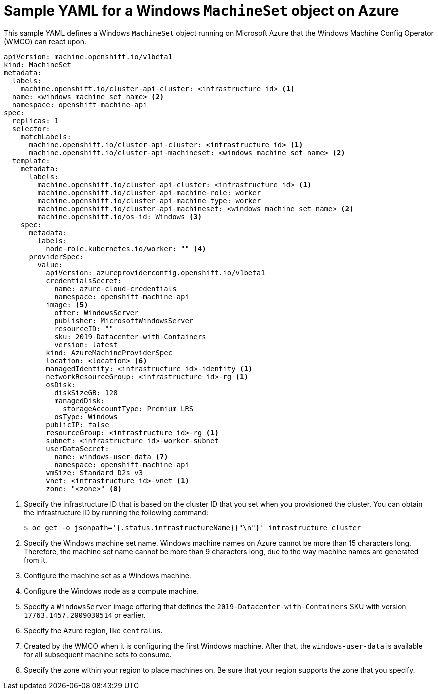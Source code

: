 // Module included in the following assemblies:
//
// * windows_containers/creating_windows_machinesets/creating-windows-machineset-azure.adoc

[id="windows-machineset-azure_{context}"]
= Sample YAML for a Windows `MachineSet` object on Azure

This sample YAML defines a Windows `MachineSet` object running on Microsoft Azure that the Windows Machine Config Operator (WMCO) can react upon.

[source,yaml]
----
apiVersion: machine.openshift.io/v1beta1
kind: MachineSet
metadata:
  labels:
    machine.openshift.io/cluster-api-cluster: <infrastructure_id> <1>
  name: <windows_machine_set_name> <2>
  namespace: openshift-machine-api
spec:
  replicas: 1
  selector:
    matchLabels:
      machine.openshift.io/cluster-api-cluster: <infrastructure_id> <1>
      machine.openshift.io/cluster-api-machineset: <windows_machine_set_name> <2>
  template:
    metadata:
      labels:
        machine.openshift.io/cluster-api-cluster: <infrastructure_id> <1>
        machine.openshift.io/cluster-api-machine-role: worker
        machine.openshift.io/cluster-api-machine-type: worker
        machine.openshift.io/cluster-api-machineset: <windows_machine_set_name> <2>
        machine.openshift.io/os-id: Windows <3>
    spec:
      metadata:
        labels:
          node-role.kubernetes.io/worker: "" <4>
      providerSpec:
        value:
          apiVersion: azureproviderconfig.openshift.io/v1beta1
          credentialsSecret:
            name: azure-cloud-credentials
            namespace: openshift-machine-api
          image: <5>
            offer: WindowsServer
            publisher: MicrosoftWindowsServer
            resourceID: ""
            sku: 2019-Datacenter-with-Containers
            version: latest
          kind: AzureMachineProviderSpec
          location: <location> <6>
          managedIdentity: <infrastructure_id>-identity <1>
          networkResourceGroup: <infrastructure_id>-rg <1>
          osDisk:
            diskSizeGB: 128
            managedDisk:
              storageAccountType: Premium_LRS
            osType: Windows
          publicIP: false
          resourceGroup: <infrastructure_id>-rg <1>
          subnet: <infrastructure_id>-worker-subnet
          userDataSecret:
            name: windows-user-data <7>
            namespace: openshift-machine-api
          vmSize: Standard_D2s_v3
          vnet: <infrastructure_id>-vnet <1>
          zone: "<zone>" <8>
----
<1> Specify the infrastructure ID that is based on the cluster ID that you set when you provisioned the cluster. You can obtain the infrastructure ID by running the following command:
+
[source,terminal]
----
$ oc get -o jsonpath='{.status.infrastructureName}{"\n"}' infrastructure cluster
----
<2> Specify the Windows machine set name. Windows machine names on Azure cannot be more than 15 characters long. Therefore, the machine set name cannot be more than 9 characters long, due to the way machine names are generated from it.
<3> Configure the machine set as a Windows machine.
<4> Configure the Windows node as a compute machine.
<5> Specify a `WindowsServer` image offering that defines the `2019-Datacenter-with-Containers` SKU with version `17763.1457.2009030514` or earlier.
<6> Specify the Azure region, like `centralus`.
<7> Created by the WMCO when it is configuring the first Windows machine. After that, the `windows-user-data` is available for all subsequent machine sets to consume.
<8> Specify the zone within your region to place machines on. Be sure that your region supports the zone that you specify.
